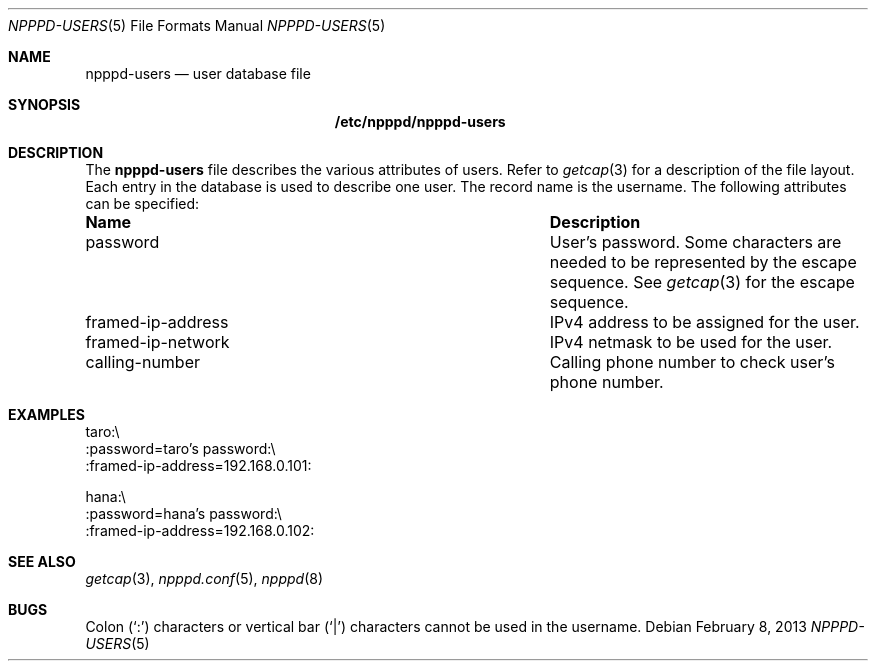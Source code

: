 .\"	$OpenBSD: npppd-users.5,v 1.5 2013/02/08 12:04:15 yasuoka Exp $
.\"
.\" Copyright (c) 2012 YASUOKA Masahiko <yasuoka@openbsd.org>
.\"
.\" Permission to use, copy, modify, and distribute this software for any
.\" purpose with or without fee is hereby granted, provided that the above
.\" copyright notice and this permission notice appear in all copies.
.\"
.\" THE SOFTWARE IS PROVIDED "AS IS" AND THE AUTHOR DISCLAIMS ALL WARRANTIES
.\" WITH REGARD TO THIS SOFTWARE INCLUDING ALL IMPLIED WARRANTIES OF
.\" MERCHANTABILITY AND FITNESS. IN NO EVENT SHALL THE AUTHOR BE LIABLE FOR
.\" ANY SPECIAL, DIRECT, INDIRECT, OR CONSEQUENTIAL DAMAGES OR ANY DAMAGES
.\" WHATSOEVER RESULTING FROM LOSS OF USE, DATA OR PROFITS, WHETHER IN AN
.\" ACTION OF CONTRACT, NEGLIGENCE OR OTHER TORTIOUS ACTION, ARISING OUT OF
.\" OR IN CONNECTION WITH THE USE OR PERFORMANCE OF THIS SOFTWARE.
.\" The following requests are required for all man pages.
.\"
.Dd $Mdocdate: February 8 2013 $
.Dt NPPPD-USERS 5
.Os
.Sh NAME
.Nm npppd-users
.Nd user database file
.Sh SYNOPSIS
.Nm /etc/npppd/npppd-users
.Sh DESCRIPTION
The
.Nm
file describes
the various attributes of users.
Refer to
.Xr getcap 3
for a description of the file layout.
Each entry in the database is used to describe one user.
The record name is the username.
The following attributes can be specified:
.Bl -column "framed-ip-network"
.It Sy Name Ta Sy Description
.It password Ta
User's password.
Some characters are needed to be represented by the escape sequence.
See
.Xr getcap 3
for the escape sequence.
.It framed-ip-address Ta
IPv4 address to be assigned for the user.
.It framed-ip-network Ta
IPv4 netmask to be used for the user.
.It calling-number Ta
Calling phone number to check user's phone number.
.El
.Sh EXAMPLES
.Bd -literal
taro:\\
    :password=taro's password:\\
    :framed-ip-address=192.168.0.101:

hana:\\
    :password=hana's password:\\
    :framed-ip-address=192.168.0.102:
.Ed
.Sh SEE ALSO
.Xr getcap 3 ,
.Xr npppd.conf 5 ,
.Xr npppd 8
.Sh BUGS
Colon
.Pq Sq \&:
characters or vertical bar
.Pq Sq |
characters cannot be used in the username.
